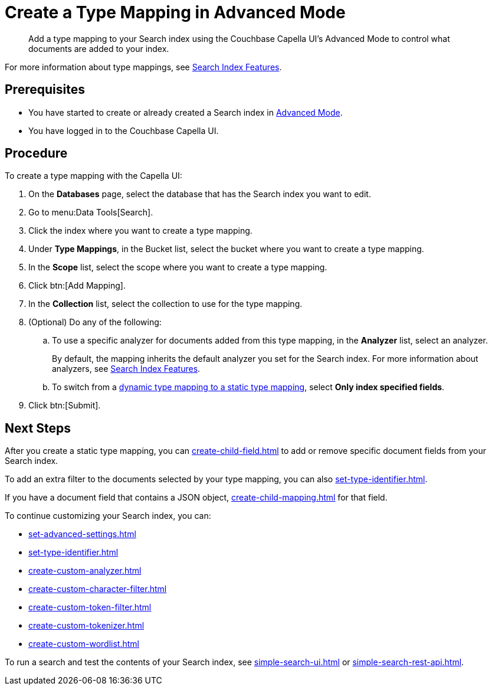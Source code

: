 = Create a Type Mapping in Advanced Mode
:page-topic-type: reference
:description: Add a type mapping to your Search index using the Couchbase Capella UI's Advanced Mode to control what documents are added to your index. 

[abstract]
{description}

For more information about type mappings, see xref:customize-index.adoc#type-mappings[Search Index Features].

== Prerequisites

* You have started to create or already created a Search index in xref:create-search-index-ui.adoc[Advanced Mode].

* You have logged in to the Couchbase Capella UI.

== Procedure

To create a type mapping with the Capella UI:

. On the *Databases* page, select the database that has the Search index you want to edit.
. Go to menu:Data Tools[Search].
. Click the index where you want to create a type mapping.
. Under *Type Mappings*, in the Bucket list, select the bucket where you want to create a type mapping.
. In the *Scope* list, select the scope where you want to create a type mapping.
. Click btn:[Add Mapping].
. In the *Collection* list, select the collection to use for the type mapping.
. (Optional) Do any of the following:
.. To use a specific analyzer for documents added from this type mapping, in the *Analyzer* list, select an analyzer.
+
By default, the mapping inherits the default analyzer you set for the Search index. For more information about analyzers, see xref:customize-index.adoc#analyzers[Search Index Features].
.. To switch from a xref:customize-index.adoc#type-mappings[dynamic type mapping to a static type mapping], select *Only index specified fields*.
. Click btn:[Submit].

== Next Steps

After you create a static type mapping, you can xref:create-child-field.adoc[] to add or remove specific document fields from your Search index.

To add an extra filter to the documents selected by your type mapping, you can also xref:set-type-identifier.adoc[].

If you have a document field that contains a JSON object, xref:create-child-mapping.adoc[] for that field.

To continue customizing your Search index, you can:

* xref:set-advanced-settings.adoc[]
* xref:set-type-identifier.adoc[]
* xref:create-custom-analyzer.adoc[]
* xref:create-custom-character-filter.adoc[]
* xref:create-custom-token-filter.adoc[]
* xref:create-custom-tokenizer.adoc[] 
* xref:create-custom-wordlist.adoc[]


To run a search and test the contents of your Search index, see xref:simple-search-ui.adoc[] or xref:simple-search-rest-api.adoc[].
